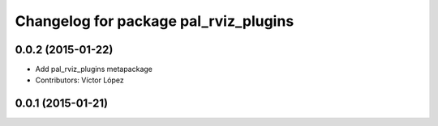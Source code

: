^^^^^^^^^^^^^^^^^^^^^^^^^^^^^^^^^^^^^^
Changelog for package pal_rviz_plugins
^^^^^^^^^^^^^^^^^^^^^^^^^^^^^^^^^^^^^^

0.0.2 (2015-01-22)
------------------
* Add pal_rviz_plugins metapackage
* Contributors: Víctor López

0.0.1 (2015-01-21)
------------------
